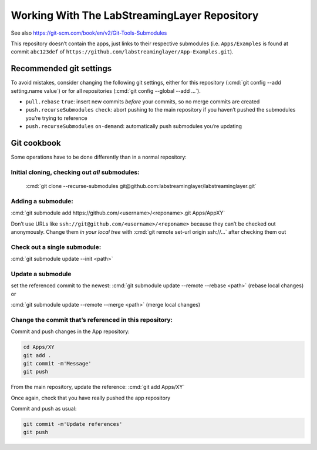 .. role:: cmd(code)
   :language: bash

Working With The LabStreamingLayer Repository
=============================================

See also https://git-scm.com/book/en/v2/Git-Tools-Submodules

This repository doesn’t contain the apps, just links to their respective
submodules (i.e. ``Apps/Examples`` is found at commit ``abc123def`` of
``https://github.com/labstreaminglayer/App-Examples.git``).

Recommended git settings
------------------------

To avoid mistakes, consider changing the following git settings, either
for this repository (:cmd:`git config --add setting.name value`) or for all
repositories (:cmd:`git config --global --add ...`).

-  ``pull.rebase`` ``true``: insert new commits *before* your commits,
   so no merge commits are created
-  ``push.recurseSubmodules`` ``check``: abort pushing to the main
   repository if you haven’t pushed the submodules you’re trying to
   reference
-  ``push.recurseSubmodules`` ``on-demand``: automatically push
   submodules you’re updating

Git cookbook
------------

Some operations have to be done differently than in a normal repository:

Initial cloning, checking out *all* submodules:
~~~~~~~~~~~~~~~~~~~~~~~~~~~~~~~~~~~~~~~~~~~~~~~

  :cmd:`git clone --recurse-submodules git@github.com:labstreaminglayer/labstreaminglayer.git`

Adding a submodule:
~~~~~~~~~~~~~~~~~~~

:cmd:`git submodule add https://github.com/<username>/<reponame>.git Apps/AppXY`

Don’t use URLs like ``ssh://git@github.com/<username>/<reponame>``
because they can’t be checked out anonymously.
Change them *in your local tree* with
:cmd:`git remote set-url origin ssh://...` after
checking them out

Check out a single submodule: 
~~~~~~~~~~~~~~~~~~~~~~~~~~~~~

:cmd:`git submodule update --init <path>`

Update a submodule
~~~~~~~~~~~~~~~~~~

set the referenced commit to the newest:
:cmd:`git submodule update --remote --rebase <path>` (rebase local changes) or

:cmd:`git submodule update --remote --merge <path>` (merge local changes)

Change the commit that’s referenced in this repository:
~~~~~~~~~~~~~~~~~~~~~~~~~~~~~~~~~~~~~~~~~~~~~~~~~~~~~~~

Commit and push changes in the App repository:  

.. code:: bash

   cd Apps/XY
   git add .
   git commit -m'Message'
   git push


From the main repository, update the reference:
:cmd:`git add Apps/XY`

Once again, check that you have really pushed the app repository

Commit and push as usual:

.. code:: bash

   git commit -m'Update references'
   git push
